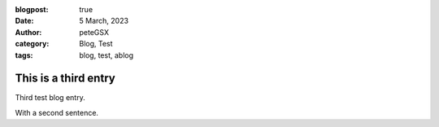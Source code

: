 :blogpost: true
:date: 5 March, 2023
:author: peteGSX
:category: Blog, Test
:tags: blog, test, ablog

This is a third entry
===============================

Third test blog entry.

With a second sentence.